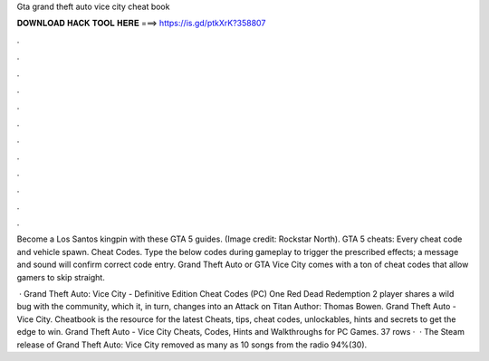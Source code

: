 Gta grand theft auto vice city cheat book



𝐃𝐎𝐖𝐍𝐋𝐎𝐀𝐃 𝐇𝐀𝐂𝐊 𝐓𝐎𝐎𝐋 𝐇𝐄𝐑𝐄 ===> https://is.gd/ptkXrK?358807



.



.



.



.



.



.



.



.



.



.



.



.

Become a Los Santos kingpin with these GTA 5 guides. (Image credit: Rockstar North). GTA 5 cheats: Every cheat code and vehicle spawn. Cheat Codes. Type the below codes during gameplay to trigger the prescribed effects; a message and sound will confirm correct code entry. Grand Theft Auto or GTA Vice City comes with a ton of cheat codes that allow gamers to skip straight.

 · Grand Theft Auto: Vice City - Definitive Edition Cheat Codes (PC) One Red Dead Redemption 2 player shares a wild bug with the community, which it, in turn, changes into an Attack on Titan Author: Thomas Bowen. Grand Theft Auto - Vice City. Cheatbook is the resource for the latest Cheats, tips, cheat codes, unlockables, hints and secrets to get the edge to win. Grand Theft Auto - Vice City Cheats, Codes, Hints and Walkthroughs for PC Games. 37 rows ·  · The Steam release of Grand Theft Auto: Vice City removed as many as 10 songs from the radio 94%(30).
